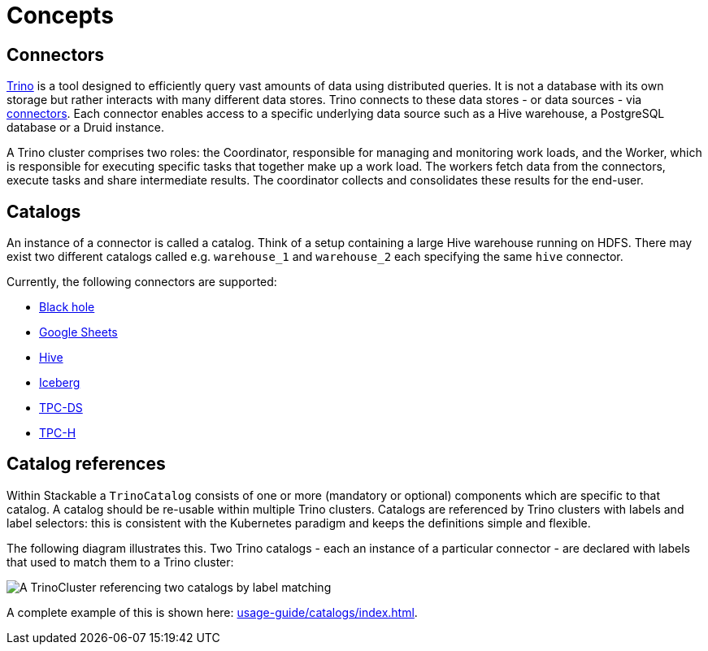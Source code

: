 = Concepts
:description: Trino connects to diverse data sources via connectors and catalogs, enabling efficient distributed queries across multiple data stores.
:what-trino-is: https://trino.io/docs/current/overview/use-cases.html#what-trino-is
:trino-connector: https://trino.io/docs/current/connector.html

== [[connectors]]Connectors

{what-trino-is}[Trino] is a tool designed to efficiently query vast amounts of data using distributed queries.
It is not a database with its own storage but rather interacts with many different data stores.
Trino connects to these data stores - or data sources - via {trino-connector}[connectors].
Each connector enables access to a specific underlying data source such as a Hive warehouse, a PostgreSQL database or a Druid instance.

A Trino cluster comprises two roles: the Coordinator, responsible for managing and monitoring work loads, and the Worker, which is responsible for executing specific tasks that together make up a work load.
The workers fetch data from the connectors, execute tasks and share intermediate results.
The coordinator collects and consolidates these results for the end-user.

== [[catalogs]]Catalogs

An instance of a connector is called a catalog.
Think of a setup containing a large Hive warehouse running on HDFS.
There may exist two different catalogs called e.g. `warehouse_1` and `warehouse_2` each specifying the same `hive` connector.

Currently, the following connectors are supported:

* https://trino.io/docs/current/connector/blackhole.html[Black hole]
* https://trino.io/docs/current/connector/googlesheets.html[Google Sheets]
* https://trino.io/docs/current/connector/hive.html[Hive]
* https://trino.io/docs/current/connector/iceberg.html[Iceberg]
* https://trino.io/docs/current/connector/tpcds.html[TPC-DS]
* https://trino.io/docs/current/connector/tpch.html[TPC-H]

== Catalog references

Within Stackable a `TrinoCatalog` consists of one or more (mandatory or optional) components which are specific to that catalog.
A catalog should be re-usable within multiple Trino clusters.
Catalogs are referenced by Trino clusters with labels and label selectors: this is consistent with the Kubernetes paradigm and keeps the definitions simple and flexible.

The following diagram illustrates this.
Two Trino catalogs - each an instance of a particular connector - are declared with labels that used to match them to a Trino cluster:

image::catalogs.drawio.svg[A TrinoCluster referencing two catalogs by label matching]

A complete example of this is shown here: xref:usage-guide/catalogs/index.adoc[].
